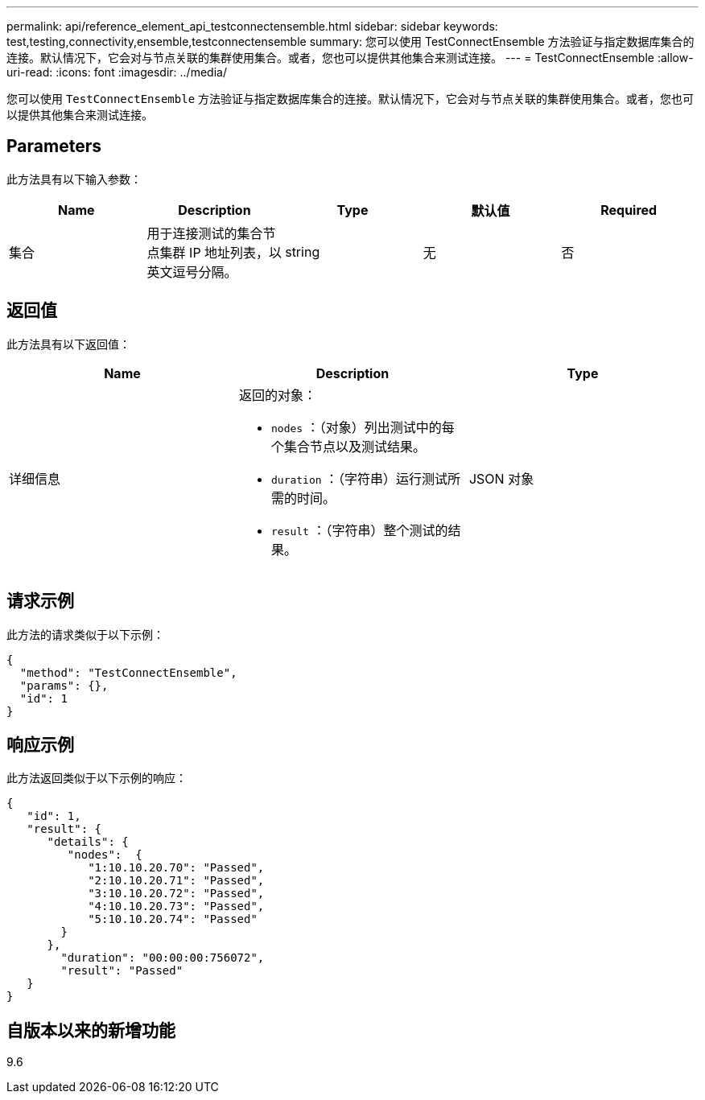 ---
permalink: api/reference_element_api_testconnectensemble.html 
sidebar: sidebar 
keywords: test,testing,connectivity,ensemble,testconnectensemble 
summary: 您可以使用 TestConnectEnsemble 方法验证与指定数据库集合的连接。默认情况下，它会对与节点关联的集群使用集合。或者，您也可以提供其他集合来测试连接。 
---
= TestConnectEnsemble
:allow-uri-read: 
:icons: font
:imagesdir: ../media/


[role="lead"]
您可以使用 `TestConnectEnsemble` 方法验证与指定数据库集合的连接。默认情况下，它会对与节点关联的集群使用集合。或者，您也可以提供其他集合来测试连接。



== Parameters

此方法具有以下输入参数：

|===
| Name | Description | Type | 默认值 | Required 


| 集合 | 用于连接测试的集合节点集群 IP 地址列表，以英文逗号分隔。 | string | 无 | 否 
|===


== 返回值

此方法具有以下返回值：

|===
| Name | Description | Type 


| 详细信息  a| 
返回的对象：

* `nodes` ：（对象）列出测试中的每个集合节点以及测试结果。
* `duration` ：（字符串）运行测试所需的时间。
* `result` ：（字符串）整个测试的结果。

| JSON 对象 
|===


== 请求示例

此方法的请求类似于以下示例：

[listing]
----
{
  "method": "TestConnectEnsemble",
  "params": {},
  "id": 1
}
----


== 响应示例

此方法返回类似于以下示例的响应：

[listing]
----
{
   "id": 1,
   "result": {
      "details": {
         "nodes":  {
            "1:10.10.20.70": "Passed",
            "2:10.10.20.71": "Passed",
            "3:10.10.20.72": "Passed",
            "4:10.10.20.73": "Passed",
            "5:10.10.20.74": "Passed"
        }
      },
        "duration": "00:00:00:756072",
        "result": "Passed"
   }
}
----


== 自版本以来的新增功能

9.6
